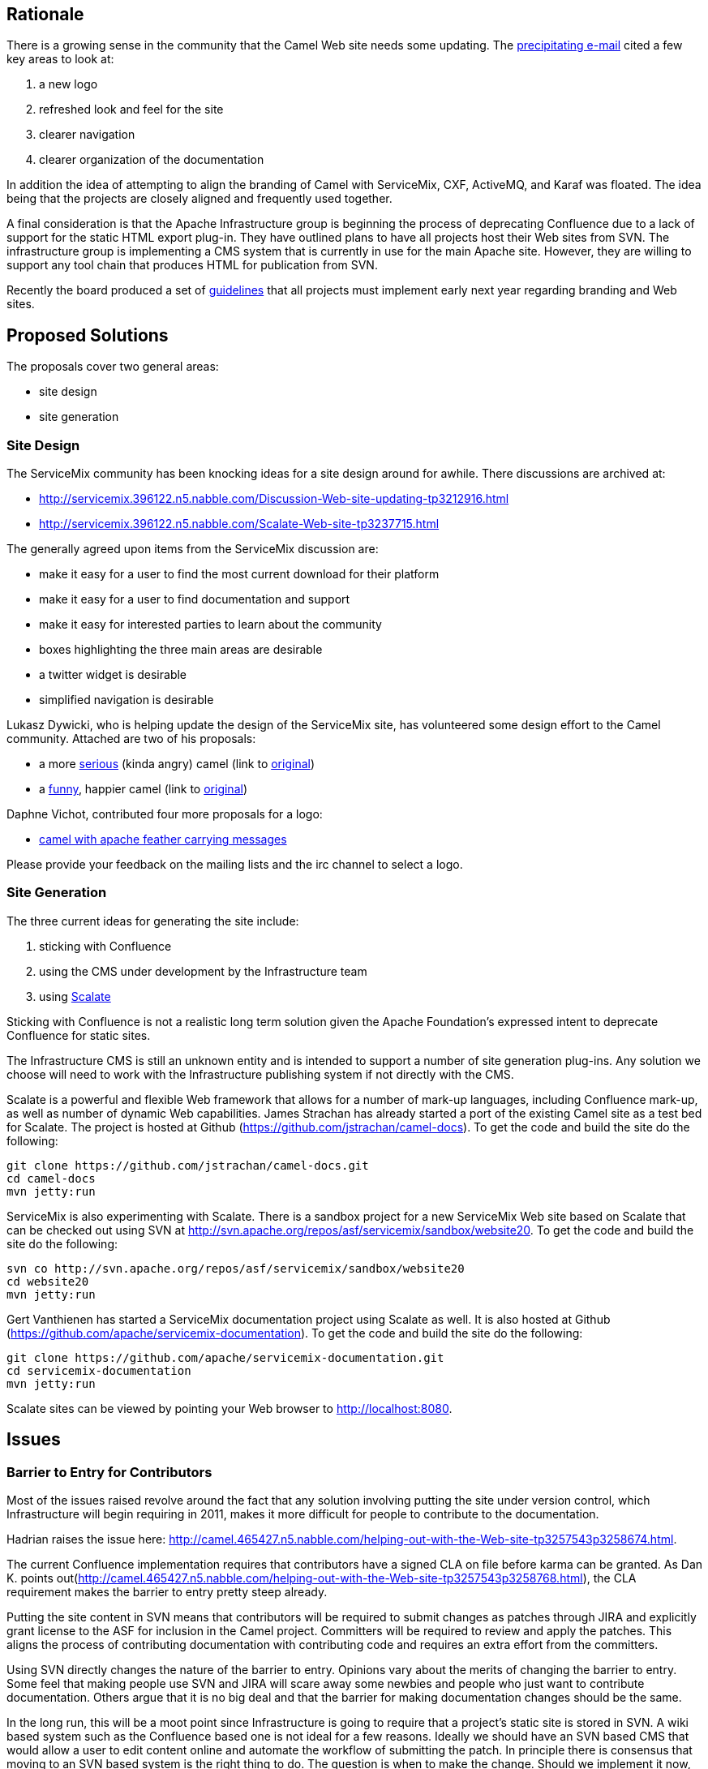 [[ConfluenceContent]]
[[SiteUpdateIdeas-Rationale]]
Rationale
---------

There is a growing sense in the community that the Camel Web site needs
some updating. The
http://camel.465427.n5.nabble.com/DISCUSS-Apache-Camel-website-facelift-td3202031.html#a3202031[precipitating
e-mail] cited a few key areas to look at:

1.  a new logo
2.  refreshed look and feel for the site
3.  clearer navigation
4.  clearer organization of the documentation

In addition the idea of attempting to align the branding of Camel with
ServiceMix, CXF, ActiveMQ, and Karaf was floated. The idea being that
the projects are closely aligned and frequently used together.

A final consideration is that the Apache Infrastructure group is
beginning the process of deprecating Confluence due to a lack of support
for the static HTML export plug-in. They have outlined plans to have all
projects host their Web sites from SVN. The infrastructure group is
implementing a CMS system that is currently in use for the main Apache
site. However, they are willing to support any tool chain that produces
HTML for publication from SVN.

Recently the board produced a set of
http://www.apache.org/foundation/marks/pmcs[guidelines] that all
projects must implement early next year regarding branding and Web
sites.

[[SiteUpdateIdeas-ProposedSolutions]]
Proposed Solutions
------------------

The proposals cover two general areas:

* site design
* site generation

[[SiteUpdateIdeas-SiteDesign]]
Site Design
~~~~~~~~~~~

The ServiceMix community has been knocking ideas for a site design
around for awhile. There discussions are archived at:

* http://servicemix.396122.n5.nabble.com/Discussion-Web-site-updating-tp3212916.html
* http://servicemix.396122.n5.nabble.com/Scalate-Web-site-tp3237715.html

The generally agreed upon items from the ServiceMix discussion are:

* make it easy for a user to find the most current download for their
platform
* make it easy for a user to find documentation and support
* make it easy for interested parties to learn about the community
* boxes highlighting the three main areas are desirable
* a twitter widget is desirable
* simplified navigation is desirable

Lukasz Dywicki, who is helping update the design of the ServiceMix site,
has volunteered some design effort to the Camel community. Attached are
two of his proposals:

* a more
link:site-update-ideas.data/camelcomic.jpg?version=1&modificationDate=1291126284000&api=v2[serious]
(kinda angry) camel (link to
http://img530.imageshack.us/img530/930/calemcomic.jpg[original])
* a
link:site-update-ideas.data/camelcomic2.jpg?version=1&modificationDate=1291126284000&api=v2[funny],
happier camel (link to
http://img194.imageshack.us/img194/5107/calemcomic2.jpg[original])

Daphne Vichot, contributed four more proposals for a logo:

* link:site-update-ideas.data/dvichot-camel-logo.jpg?version=1&modificationDate=1296727441000&api=v2[camel
with apache feather carrying messages]

Please provide your feedback on the mailing lists and the irc channel to
select a logo.

[[SiteUpdateIdeas-SiteGeneration]]
Site Generation
~~~~~~~~~~~~~~~

The three current ideas for generating the site include:

1.  sticking with Confluence
2.  using the CMS under development by the Infrastructure team
3.  using http://scalate.fusesource.org[Scalate]

Sticking with Confluence is not a realistic long term solution given the
Apache Foundation's expressed intent to deprecate Confluence for static
sites.

The Infrastructure CMS is still an unknown entity and is intended to
support a number of site generation plug-ins. Any solution we choose
will need to work with the Infrastructure publishing system if not
directly with the CMS.

Scalate is a powerful and flexible Web framework that allows for a
number of mark-up languages, including Confluence mark-up, as well as
number of dynamic Web capabilities. James Strachan has already started a
port of the existing Camel site as a test bed for Scalate. The project
is hosted at Github (https://github.com/jstrachan/camel-docs). To get
the code and build the site do the following:

[source,brush:,java;,gutter:,false;,theme:,Default]
----
git clone https://github.com/jstrachan/camel-docs.git
cd camel-docs
mvn jetty:run
----

ServiceMix is also experimenting with Scalate. There is a sandbox
project for a new ServiceMix Web site based on Scalate that can be
checked out using SVN at
http://svn.apache.org/repos/asf/servicemix/sandbox/website20. To get the
code and build the site do the following:

[source,brush:,java;,gutter:,false;,theme:,Default]
----
svn co http://svn.apache.org/repos/asf/servicemix/sandbox/website20
cd website20
mvn jetty:run
----

Gert Vanthienen has started a ServiceMix documentation project using
Scalate as well. It is also hosted at Github
(https://github.com/apache/servicemix-documentation). To get the code
and build the site do the following:

[source,brush:,java;,gutter:,false;,theme:,Default]
----
git clone https://github.com/apache/servicemix-documentation.git
cd servicemix-documentation
mvn jetty:run
----

Scalate sites can be viewed by pointing your Web browser to
http://localhost:8080.

[[SiteUpdateIdeas-Issues]]
Issues
------

[[SiteUpdateIdeas-BarriertoEntryforContributors]]
Barrier to Entry for Contributors
~~~~~~~~~~~~~~~~~~~~~~~~~~~~~~~~~

Most of the issues raised revolve around the fact that any solution
involving putting the site under version control, which Infrastructure
will begin requiring in 2011, makes it more difficult for people to
contribute to the documentation.

Hadrian raises the issue here:
http://camel.465427.n5.nabble.com/helping-out-with-the-Web-site-tp3257543p3258674.html.

The current Confluence implementation requires that contributors have a
signed CLA on file before karma can be granted. As Dan K. points
out(http://camel.465427.n5.nabble.com/helping-out-with-the-Web-site-tp3257543p3258768.html),
the CLA requirement makes the barrier to entry pretty steep already.

Putting the site content in SVN means that contributors will be required
to submit changes as patches through JIRA and explicitly grant license
to the ASF for inclusion in the Camel project. Committers will be
required to review and apply the patches. This aligns the process of
contributing documentation with contributing code and requires an extra
effort from the committers.

Using SVN directly changes the nature of the barrier to entry. Opinions
vary about the merits of changing the barrier to entry. Some feel that
making people use SVN and JIRA will scare away some newbies and people
who just want to contribute documentation. Others argue that it is no
big deal and that the barrier for making documentation changes should be
the same.

In the long run, this will be a moot point since Infrastructure is going
to require that a project's static site is stored in SVN. A wiki based
system such as the Confluence based one is not ideal for a few reasons.
Ideally we should have an SVN based CMS that would allow a user to edit
content online and automate the workflow of submitting the patch. In
principle there is consensus that moving to an SVN based system is the
right thing to do. The question is when to make the change. Should we
implement it now, or wait for the availability of a better CMS?
